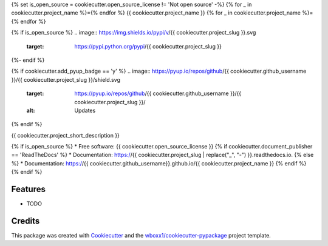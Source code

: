 {% set is_open_source = cookiecutter.open_source_license != 'Not open source' -%}
{% for _ in cookiecutter.project_name %}={% endfor %}
{{ cookiecutter.project_name }}
{% for _ in cookiecutter.project_name %}={% endfor %}

{% if is_open_source %}
.. image:: https://img.shields.io/pypi/v/{{ cookiecutter.project_slug }}.svg
        :target: https://pypi.python.org/pypi/{{ cookiecutter.project_slug }}

.. image:: https://img.shields.io/travis/{{ cookiecutter.github_username }}/{{ cookiecutter.project_slug }}.svg
        :target: https://travis-ci.org/{{ cookiecutter.github_username }}/{{ cookiecutter.project_slug }}

.. image:: https://readthedocs.org/projects/{{ cookiecutter.project_slug | replace("_", "-") }}/badge/?version=latest
        :target: https://{{ cookiecutter.project_slug | replace("_", "-") }}.readthedocs.io/en/latest/?badge=latest
        :alt: Documentation Status
{%- endif %}

{% if cookiecutter.add_pyup_badge == 'y' %}
.. image:: https://pyup.io/repos/github/{{ cookiecutter.github_username }}/{{ cookiecutter.project_slug }}/shield.svg
     :target: https://pyup.io/repos/github/{{ cookiecutter.github_username }}/{{ cookiecutter.project_slug }}/
     :alt: Updates
{% endif %}


{{ cookiecutter.project_short_description }}

{% if is_open_source %}
* Free software: {{ cookiecutter.open_source_license }}
{% if cookiecutter.document_publisher == 'ReadTheDocs' %}
* Documentation: https://{{ cookiecutter.project_slug | replace("_", "-") }}.readthedocs.io.
{% else %}
* Documentation: https://{{ cookiecutter.github_username}}.github.io/{{ cookiecutter.project_name }}
{% endif %}
{% endif %}

Features
--------

* TODO

Credits
-------

This package was created with Cookiecutter_ and the `wboxx1/cookiecutter-pypackage`_ project template.

.. _Cookiecutter: https://github.com/audreyr/cookiecutter
.. _`wboxx1/cookiecutter-pypackage`: https://github.com/wboxx1/cookiecutter-pypackage
